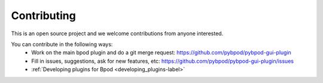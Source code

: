 
.. _contributing-label:

************
Contributing
************

This is an open source project and we welcome contributions from anyone interested.

You can contribute in the following ways:
    * Work on the main bpod plugin and do a git merge request: https://github.com/pybpod/pybpod-gui-plugin
    * Fill in issues, suggestions, ask for new features, etc: https://github.com/pybpod/pybpod-gui-plugin/issues
    * :ref:`Developing plugins for Bpod <developing_plugins-label>`


